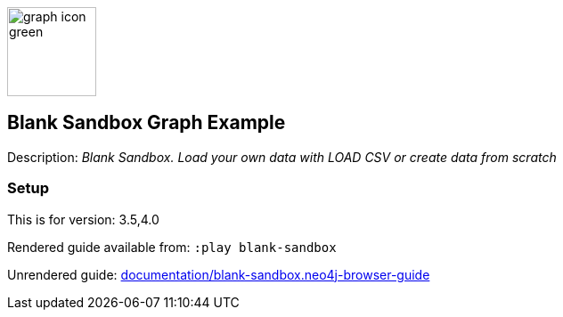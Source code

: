 :name: blank-sandbox
:long-name: Blank Sandbox
:description: Blank Sandbox. Load your own data with LOAD CSV or create data from scratch
:icon: 
:logo: documentation/img/graph-icon-green.png
:tags: blank,custom-data,blank-sandbox,neo4j-playground
:author: Neo4j
:use-load-script:
:data:
:use-dump-file:
:use-plugin:
:target-db-version: 3.5,4.0
:bloom-perspective:
:guide: documentation/blank-sandbox.neo4j-browser-guide
:rendered-guide: https://guides.neo4j.com/sandbox/blank-sandbox/index.html
:model:
:example:

:query:

:param-name:
:param-value:
:result-column:
:expected-result:

:model-guide:
:todo:
image::{logo}[width=100]

== {long-name} Graph Example

Description: _{description}_

=== Setup

This is for version: {target-db-version}

Rendered guide available from: `:play blank-sandbox` 
// or `:play {rendered-guide}``

Unrendered guide: link:{guide}[]